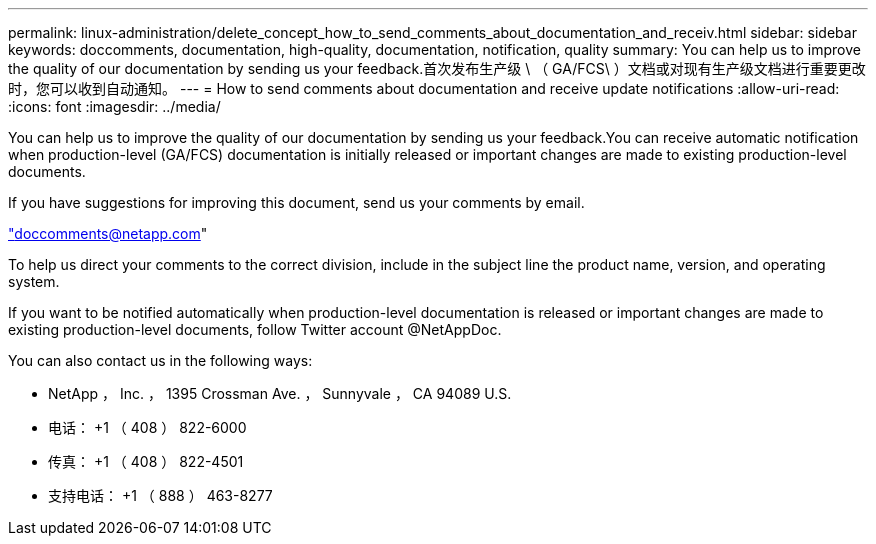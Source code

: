 ---
permalink: linux-administration/delete_concept_how_to_send_comments_about_documentation_and_receiv.html 
sidebar: sidebar 
keywords: doccomments, documentation, high-quality, documentation, notification, quality 
summary: You can help us to improve the quality of our documentation by sending us your feedback.首次发布生产级 \ （ GA/FCS\ ）文档或对现有生产级文档进行重要更改时，您可以收到自动通知。 
---
= How to send comments about documentation and receive update notifications
:allow-uri-read: 
:icons: font
:imagesdir: ../media/


[role="lead"]
You can help us to improve the quality of our documentation by sending us your feedback.You can receive automatic notification when production-level (GA/FCS) documentation is initially released or important changes are made to existing production-level documents.

If you have suggestions for improving this document, send us your comments by email.

link:mailto:doccomments@netapp.com["doccomments@netapp.com"]

To help us direct your comments to the correct division, include in the subject line the product name, version, and operating system.

If you want to be notified automatically when production-level documentation is released or important changes are made to existing production-level documents, follow Twitter account @NetAppDoc.

You can also contact us in the following ways:

* NetApp ， Inc. ， 1395 Crossman Ave. ， Sunnyvale ， CA 94089 U.S.
* 电话： +1 （ 408 ） 822-6000
* 传真： +1 （ 408 ） 822-4501
* 支持电话： +1 （ 888 ） 463-8277

